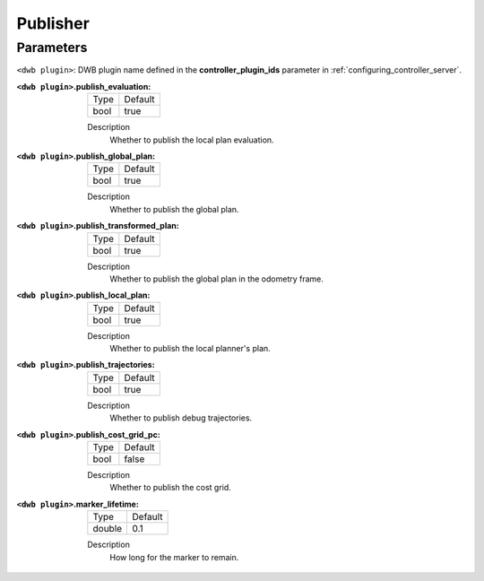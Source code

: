.. _dwb_publisher:

Publisher
=========

Parameters
----------

``<dwb plugin>``: DWB plugin name defined in the **controller_plugin_ids** parameter in :ref:`configuring_controller_server`.

:``<dwb plugin>``.publish_evaluation:

  ==== =======
  Type Default
  ---- -------
  bool true
  ==== =======

  Description
    Whether to publish the local plan evaluation.

:``<dwb plugin>``.publish_global_plan:

  ==== =======
  Type Default
  ---- -------
  bool true
  ==== =======

  Description
    	Whether to publish the global plan.

:``<dwb plugin>``.publish_transformed_plan:

  ==== =======
  Type Default
  ---- -------
  bool true
  ==== =======

  Description
    Whether to publish the global plan in the odometry frame.

:``<dwb plugin>``.publish_local_plan:

  ==== =======
  Type Default
  ---- -------
  bool true
  ==== =======

  Description
    Whether to publish the local planner's plan.

:``<dwb plugin>``.publish_trajectories:

  ==== =======
  Type Default
  ---- -------
  bool true
  ==== =======

  Description
    	Whether to publish debug trajectories.

:``<dwb plugin>``.publish_cost_grid_pc:

  ==== =======
  Type Default
  ---- -------
  bool false
  ==== =======

  Description
    Whether to publish the cost grid.

:``<dwb plugin>``.marker_lifetime:

  ============== =======
  Type           Default
  -------------- -------
  double         0.1
  ============== =======

  Description
    How long for the marker to remain.
